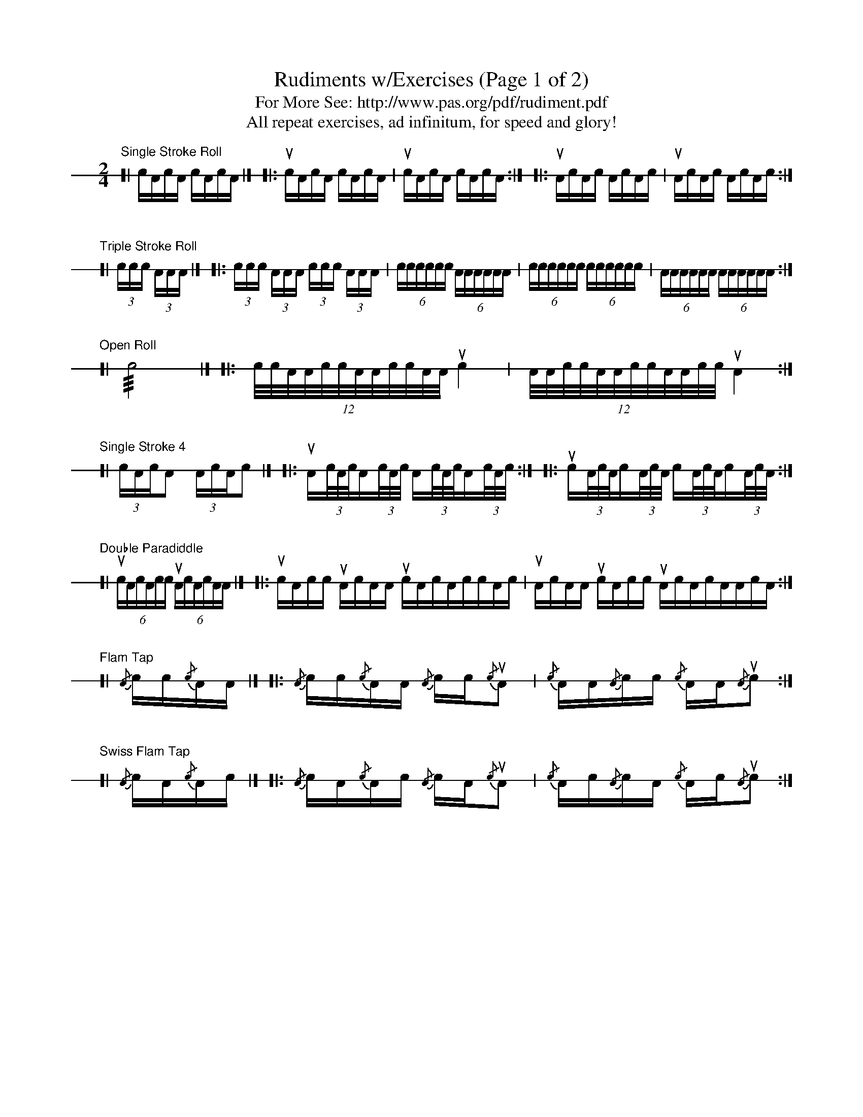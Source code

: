 X: 1
T: Rudiments w/Exercises (Page 1 of 2)
T: For More See: http://www.pas.org/pdf/rudiment.pdf
T: All repeat exercises, ad infinitum, for speed and glory!
L: 1/16
K: none stafflines=1
V: 1 stem=down dyn=up clef=none
U: R = ///
U: r = //
M: 2/4
"Single Stroke Roll"
[| cAcA cAcA |] [|: ucAcA cAcA | ucAcA cAcA :|] [|: uAcAc AcAc | uAcAc AcAc :|]
"\n\nTriple Stroke Roll"
[| (3:ccc (3:AAA |] [|: (3:ccc (3:AAA (3:ccc (3:AAA | (6:cccccc (6:AAAAAA | (6:cccccc (6:cccccc | (6:AAAAAA (6:AAAAAA :|]
"\n\nOpen Roll"
[| Rc8 |] [|: (12:8:c/2c/2A/2A/2c/2c/2A/2A/2c/2c/2A/2A/2 uc4 | (12:8:A/2A/2c/2c/2A/2A/2c/2c/2A/2A/2c/2c/2 uA4 :|]
"\n\nSingle Stroke 4"
[| (3:cAcA2 (3:AcAc2 |] [|: uA(3:c/A/c/A(3:c/A/c/ A(3:c/A/c/A(3:c/A/c/ :|] [|: uc(3:A/c/A/c(3:A/c/A/ c(3:A/c/A/c(3:A/c/A/  :|]
"\n\nDouble Paradiddle"
[| (6:ucAcAcc (6:uAcAcAA |] [|: ucAcc uAcAA ucAcAccAc | uAcAA ucAcc uAcAcAAcA :|]
"\n\nFlam Tap"
[| {/A}cc{/c}AA |] [|: {/A}cc{/c}AA {/A}cc{/c}uA2 | {/c}AA{/A}cc {/c}AA{/A}uc2 :|]
"\n\nSwiss Flam Tap"
[| {/A}cA{/c}Ac |] [|: {/A}cA{/c}Ac {/A}cA{/c}uA2 | {/c}Ac{/A}cA {/c}Ac{/A}uc2 :|]
%%newpage
"Rudiments w/Exercises (Page 2 of 2)\n\n\n"
"\n\nFlamacue"
[| {/A}cuAcA {/A}c4 | {/c}AucAc {/c}A4 |] [|: {/A}cuAcA {/A}cA{/c}Ac |  {/c}AucAc {/c}Ac{/A}cA :|]
[V:1 gstem=down]
"\n\nSingle Ratamacue"
[|{AA}(3:cAcuA2 {cc}(3:AcAuc2 |] [|: {AA}(3:cAcuAc2 {AA}(3:cAcuA2 {cc}(3:AcAucA2 {cc}(3:AcAuc2 :|]
"\n\nSwiss Ruff"
[| {A/2c/2c/2}uA4 {c/2A/2A/2}uc4 |] [|: {A/2c/2c/2}uA2{c/2A/2A/2}uc2 {A/2c/2c/2}uA2{c/2A/2A/2}uc2 \
%% | (3:{A/2c/2c/2}uA2{c/2A/2A/2}c2{A/2c/2c/2}A2 (3:{c/2A/2A/2}uc2{A/2c/2c/2}A2{c/2A/2A/2}c2 :|]
| {A/2c/2c/2}(3:uA2{c/2A/2A/2}c2{A/2c/2c/2}A2 {c/2A/2A/2}(3:uc2{A/2c/2c/2}A2{c/2A/2A/2}c2 :|]
"\n\nFlamadiddlediddlecueaswissypoparollyroll"
[|: [V:1 gstem=up]{/A}cuAcA {/A}c[V:1 gstem=down]{cc}A | {AA}cuAcA "_10"(Ruc2>A2) :|] \
[|: [V:1 gstem=up]{/c}AucAc {/c}A[V:1 gstem=down]{AA}c | {cc}AucAc "_10"(RuA2>c2) :|]
